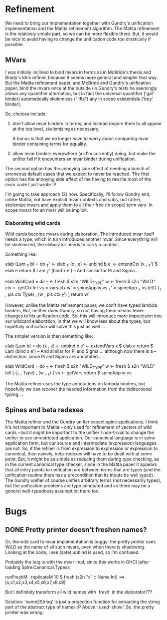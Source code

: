 * Refinement
We need to bring our implementation together with Gundry's unification
implementation and the Matita refinement algorithm.  The Matita
refinement is the relatively simple part, so we can be more flexible
there.  But, it would be nice to avoid having to change the
unification code too drastically if possible.

** MVars
I was initially inclined to bind mvars in terms as in McBride's thesis
and Brady's Idris refiner, because it seems more general and simpler
that way.  But the Matita refinement paper, and McBride and Gundry's
unification paper, bind the mvars once at the outside (in Gundry's
tests he seemingly allows any quantifier alternation, but in fact the
universal quantifier ('gal' binder) automatically skolemizes ("lifts")
any in scope existentials ('boy' binder).

So, choices include:
1. don't allow mvar binders in terms, and instead require them to all
   appear at the top level, skolemizing as necessary.

   A bonus is that we no longer have to worry about comparing mvar
   binder containing terms for equality.

2. allow mvar binders everywhere (as I'm currently) doing, but make
   the unifier fail if it encounters an mvar binder during
   unification.

The second option has the annoying side effect of needing a bunch of
erroneous default cases that we expect to never be reached. The first
option has the annoying side effect of me having to rewrite most of
the mvar code I just wrote :P

I'm going to take approach (2) now.  Specifically, I'll follow Gundry
and, unlike Matita, not have explicit mvar contexts and subs, but
rather, skolemize mvars and apply them to all their free (in scope)
term vars. In scope mvars for an mvar will be implicit.

*** Elaborating wild cards
Wild cards become mvars during elaboration.  The introduced mvar
itself needs a type, which in turn introduces another mvar.  Since
everything will be skolemized, the elaborator needs to carry a
context.

Something like:

  elab (Lam _T b) = do
    _T'     <- elab _T
    (x , e) <- unbind b
    e'      <- extendCtx (x , _T') $ elab e
    return $ Lam _T' (bind x e')
  -- And similar for Pi and Sigma ...

  elab WildCard = do
    _T  <- fresh $ s2n "WILD_TYPE"
    w   <- fresh $ s2n "WILD"
    ctx <- getCtx
    let vs  = vars ctx
        w'  = spineApp w vs
        _T' = spineApp _T vs
    tell [ (_T , pis ctx Type) , (w ,  pis ctx _T') ]
    return w'

However, unlike the Matita refinement paper, we don't have typed
lambda binders, But, neither does Gundry, so not having them means
fewer changes to his unification code.  So, this will introduce more
imprecision into our wildcard elaboration, in that we will know less
about the types, but hopefully unification will solve this just as
well ...

The simpler version is then something like:

  elab (Lam b) = do
    (x , e) <- unbind b
    e'      <- extendVars x $ elab e
    return $ Lam (bind x e')
  -- And similar for Pi and Sigma ... although now there is a
  -- distinction, since Pi and Sigma are annotated ...

  elab WildCard = do
    _T  <- fresh $ s2n "WILD_TYPE"
    w   <- fresh $ s2n "WILD"
    tell [ (_T , Type) , (w , _T) ]
    vs <- getVars
    return $ spineApp w vs

The Matita refiner uses the type annotations on lambda binders, but
hopefully we can recover the needed information from the bidirectional
typing ...

** Spines and beta redexes
The Matita refiner and the Gundry unifier expect spine applications. I
think it's not important to Matita -- only used for refinement of
vectors of wild cards -- but it might be important to the unifier /
non-trivial to change the unifier to use unrestricted application.
Our canonical language is in spine application form, but our source
and intermediate (expression) languages are not.  So, if the refiner
is from expression to expression or expression to canonical, then
naively, beta-redexes will have to be dealt with at some point.  But,
it might be as simple as reducing them during type checking, as in the
current canonical type checker, since in the Matita paper it appears
that all entry points to unification are between terms that are types
(and the unification routine there has a precondition that its inputs
be well typed).  The Gundry unifier of course unifies arbitrary terms
(not necessarily types), but the unification problems are type
annotated and so there may be a general well-typedness assumption
there too.

* Bugs
** DONE Pretty printer doesn't freshen names?
Or, the wild card to mvar implementation is buggy: the pretty printer
uses WILD as the name of all such mvars, even when there is
shadowing. Looking at the code, I see (safe) unbind is used, so I'm
confused.

Probably the bug is with the mvar impl, since this works in GHCI
(after loading Spire.Canonical.Types):

  runFreshM . replicateM 10 $ fresh (s2n "x" :: Name Int)
  ==>
  [x,x1,x2,x3,x4,x5,x6,x7,x8,x9]

But I definitely transform all wild names with 'fresh' in the
elaborator???

Solution: 'name2String' is just a projection function for extracting
the string part of the abstract type of names :P Above I used 'show'.
So, the pretty printer was wrong.
